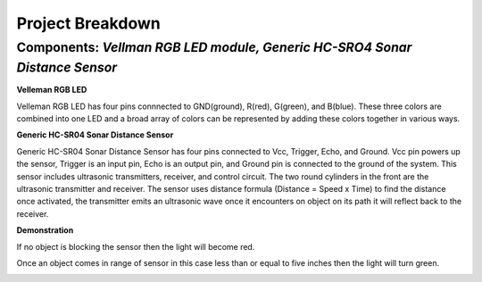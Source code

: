 =====================================
Project Breakdown
=====================================
--------------------------------------------------------------
Components: *Vellman RGB LED module, Generic HC-SRO4 Sonar Distance Sensor*
--------------------------------------------------------------

**Velleman RGB LED**

Velleman RGB LED has four pins connnected to GND(ground), R(red), G(green), and B(blue). These three colors are combined into one LED and a broad array of colors can be represented by adding these colors together in various ways.

.. image:: https://github.com/MiguelVera08/Arduino-Sonar-Project/blob/master/image/RGB.png

**Generic HC-SR04 Sonar Distance Sensor**

Generic HC-SR04 Sonar Distance Sensor has four pins connected to Vcc, Trigger, Echo, and Ground. Vcc pin powers up the sensor, Trigger is an input pin, Echo is an output pin, and Ground pin is connected to the ground of the system. This sensor includes ultrasonic transmitters, receiver, and control circuit. The two round cylinders in the front are the ultrasonic transmitter and receiver. The sensor uses  distance formula (Distance = Speed x Time) to find the distance once activated, the transmitter emits an ultrasonic wave once it encounters on object on its path it will reflect back to the receiver.

.. image:: https://github.com/MiguelVera08/Arduino-Sonar-Project/blob/master/image/Ultrasonic_sensor.png

**Demonstration**

If no object is blocking the sensor then the light will become red.

.. image:: https://github.com/MiguelVera08/Arduino-Sonar-Project/blob/master/image/Red_on.jpg


Once an object comes in range of sensor in this case less than or equal to five inches then the light will turn green.

.. image:: https://github.com/MiguelVera08/Arduino-Sonar-Project/blob/master/image/Green_on.jpg

